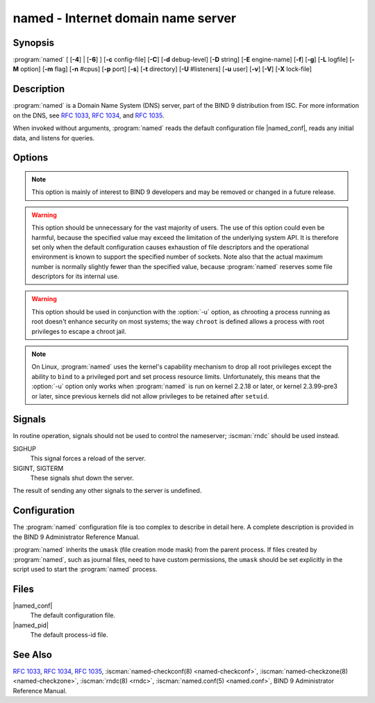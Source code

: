 .. Copyright (C) Internet Systems Consortium, Inc. ("ISC")
..
.. SPDX-License-Identifier: MPL-2.0
..
.. This Source Code Form is subject to the terms of the Mozilla Public
.. License, v. 2.0.  If a copy of the MPL was not distributed with this
.. file, you can obtain one at https://mozilla.org/MPL/2.0/.
..
.. See the COPYRIGHT file distributed with this work for additional
.. information regarding copyright ownership.

.. highlight: console

.. iscman:: named
.. program:: named
.. _man_named:

named - Internet domain name server
-----------------------------------

Synopsis
~~~~~~~~

:program:`named` [ [**-4**] | [**-6**] ] [**-c** config-file] [**-C**] [**-d** debug-level] [**-D** string] [**-E** engine-name] [**-f**] [**-g**] [**-L** logfile] [**-M** option] [**-m** flag] [**-n** #cpus] [**-p** port] [**-s**] [**-t** directory] [**-U** #listeners] [**-u** user] [**-v**] [**-V**] [**-X** lock-file]

Description
~~~~~~~~~~~

:program:`named` is a Domain Name System (DNS) server, part of the BIND 9
distribution from ISC. For more information on the DNS, see :rfc:`1033`,
:rfc:`1034`, and :rfc:`1035`.

When invoked without arguments, :program:`named` reads the default
configuration file |named_conf|, reads any initial data, and
listens for queries.

Options
~~~~~~~

.. option:: -4

   This option tells :program:`named` to use only IPv4, even if the host machine is capable of IPv6. :option:`-4` and
   :option:`-6` are mutually exclusive.

.. option:: -6

   This option tells :program:`named` to use only IPv6, even if the host machine is capable of IPv4. :option:`-4` and
   :option:`-6` are mutually exclusive.

.. option:: -c config-file

   This option tells :program:`named` to use ``config-file`` as its configuration file instead of the default,
   |named_conf|. To ensure that the configuration file
   can be reloaded after the server has changed its working directory
   due to to a possible ``directory`` option in the configuration file,
   ``config-file`` should be an absolute pathname.

.. option:: -C

   This option prints out the default built-in configuration and exits.

   NOTE: This is for debugging purposes only and is not an
   accurate representation of the actual configuration used by :iscman:`named`
   at runtime.

.. option:: -d debug-level

   This option sets the daemon's debug level to ``debug-level``. Debugging traces from
   :program:`named` become more verbose as the debug level increases.

.. option:: -D string

   This option specifies a string that is used to identify a instance of :program:`named`
   in a process listing. The contents of ``string`` are not examined.

.. option:: -E engine-name

   When applicable, this option specifies the hardware to use for cryptographic
   operations, such as a secure key store used for signing.

   When BIND 9 is built with OpenSSL, this needs to be set to the OpenSSL
   engine identifier that drives the cryptographic accelerator or
   hardware service module (usually ``pkcs11``).

.. option:: -f

   This option runs the server in the foreground (i.e., do not daemonize).

.. option:: -F

   This options turns on FIPS (US Federal Information Processing Standards)
   mode if the underlying crytographic library supports running in FIPS
   mode.

.. option:: -g

   This option runs the server in the foreground and forces all logging to ``stderr``.

.. option:: -L logfile

   This option sets the log to the file ``logfile`` by default, instead of the system log.

.. option:: -M option

   This option sets the default (comma-separated) memory context
   options. The possible flags are:

   - ``fill``: fill blocks of memory with tag values when they are
     allocated or freed, to assist debugging of memory problems; this is
     the implicit default if :program:`named` has been compiled with
     ``--enable-developer``.

   - ``nofill``: disable the behavior enabled by ``fill``; this is the
     implicit default unless :program:`named` has been compiled with
     ``--enable-developer``.

.. option:: -m flag

   This option turns on memory usage debugging flags. Possible flags are ``usage``,
   ``trace``, ``record``, ``size``, and ``mctx``. These correspond to the
   ``ISC_MEM_DEBUGXXXX`` flags described in ``<isc/mem.h>``.

.. option:: -n #cpus

   This option creates ``#cpus`` worker threads to take advantage of multiple CPUs. If
   not specified, :program:`named` tries to determine the number of CPUs
   present and creates one thread per CPU. If it is unable to determine
   the number of CPUs, a single worker thread is created.

.. option:: -p value

   This option specifies the port(s) on which the server will listen
   for queries. If ``value`` is of the form ``<portnum>`` or
   ``dns=<portnum>``, the server will listen for DNS queries on
   ``portnum``; if not not specified, the default is port 53. If
   ``value`` is of the form ``tls=<portnum>``, the server will
   listen for TLS queries on ``portnum``; the default is 853.
   If ``value`` is of the form ``https=<portnum>``, the server will
   listen for HTTPS queries on ``portnum``; the default is 443.
   If ``value`` is of the form ``http=<portnum>``, the server will
   listen for HTTP queries on ``portnum``; the default is 80.

.. option:: -s

   This option writes memory usage statistics to ``stdout`` on exit.

.. note::

      This option is mainly of interest to BIND 9 developers and may be
      removed or changed in a future release.

.. option:: -S #max-socks

   This option is deprecated and no longer has any function.

.. warning::

      This option should be unnecessary for the vast majority of users.
      The use of this option could even be harmful, because the specified
      value may exceed the limitation of the underlying system API. It
      is therefore set only when the default configuration causes
      exhaustion of file descriptors and the operational environment is
      known to support the specified number of sockets. Note also that
      the actual maximum number is normally slightly fewer than the
      specified value, because :program:`named` reserves some file descriptors
      for its internal use.

.. option:: -t directory

   This option tells :program:`named` to chroot to ``directory`` after processing the command-line arguments, but
   before reading the configuration file.

.. warning::

      This option should be used in conjunction with the :option:`-u` option,
      as chrooting a process running as root doesn't enhance security on
      most systems; the way ``chroot`` is defined allows a process
      with root privileges to escape a chroot jail.

.. option:: -U #listeners

   This option tells :program:`named` the number of ``#listeners`` worker threads to listen on, for incoming UDP packets on
   each address. If not specified, :program:`named` calculates a default
   value based on the number of detected CPUs: 1 for 1 CPU, and the
   number of detected CPUs minus one for machines with more than 1 CPU.
   This cannot be increased to a value higher than the number of CPUs.
   If :option:`-n` has been set to a higher value than the number of detected
   CPUs, then :option:`-U` may be increased as high as that value, but no
   higher.

.. option:: -u user

   This option sets the setuid to ``user`` after completing privileged operations, such as
   creating sockets that listen on privileged ports.

.. note::

      On Linux, :program:`named` uses the kernel's capability mechanism to drop
      all root privileges except the ability to ``bind`` to a
      privileged port and set process resource limits. Unfortunately,
      this means that the :option:`-u` option only works when :program:`named` is run
      on kernel 2.2.18 or later, or kernel 2.3.99-pre3 or later, since
      previous kernels did not allow privileges to be retained after
      ``setuid``.

.. option:: -v

   This option reports the version number and exits.

.. option:: -V

   This option reports the version number and build options, and exits.

.. option:: -X lock-file

   This option acquires a lock on the specified file at runtime; this helps to
   prevent duplicate :program:`named` instances from running simultaneously.
   Use of this option overrides the ``lock-file`` option in
   :iscman:`named.conf`. If set to ``none``, the lock file check is disabled.

Signals
~~~~~~~

In routine operation, signals should not be used to control the
nameserver; :iscman:`rndc` should be used instead.

SIGHUP
   This signal forces a reload of the server.

SIGINT, SIGTERM
   These signals shut down the server.

The result of sending any other signals to the server is undefined.

Configuration
~~~~~~~~~~~~~

The :program:`named` configuration file is too complex to describe in detail
here. A complete description is provided in the BIND 9 Administrator
Reference Manual.

:program:`named` inherits the ``umask`` (file creation mode mask) from the
parent process. If files created by :program:`named`, such as journal files,
need to have custom permissions, the ``umask`` should be set explicitly
in the script used to start the :program:`named` process.

Files
~~~~~

|named_conf|
   The default configuration file.

|named_pid|
   The default process-id file.

See Also
~~~~~~~~

:rfc:`1033`, :rfc:`1034`, :rfc:`1035`, :iscman:`named-checkconf(8) <named-checkconf>`, :iscman:`named-checkzone(8) <named-checkzone>`, :iscman:`rndc(8) <rndc>`, :iscman:`named.conf(5) <named.conf>`, BIND 9 Administrator Reference Manual.
